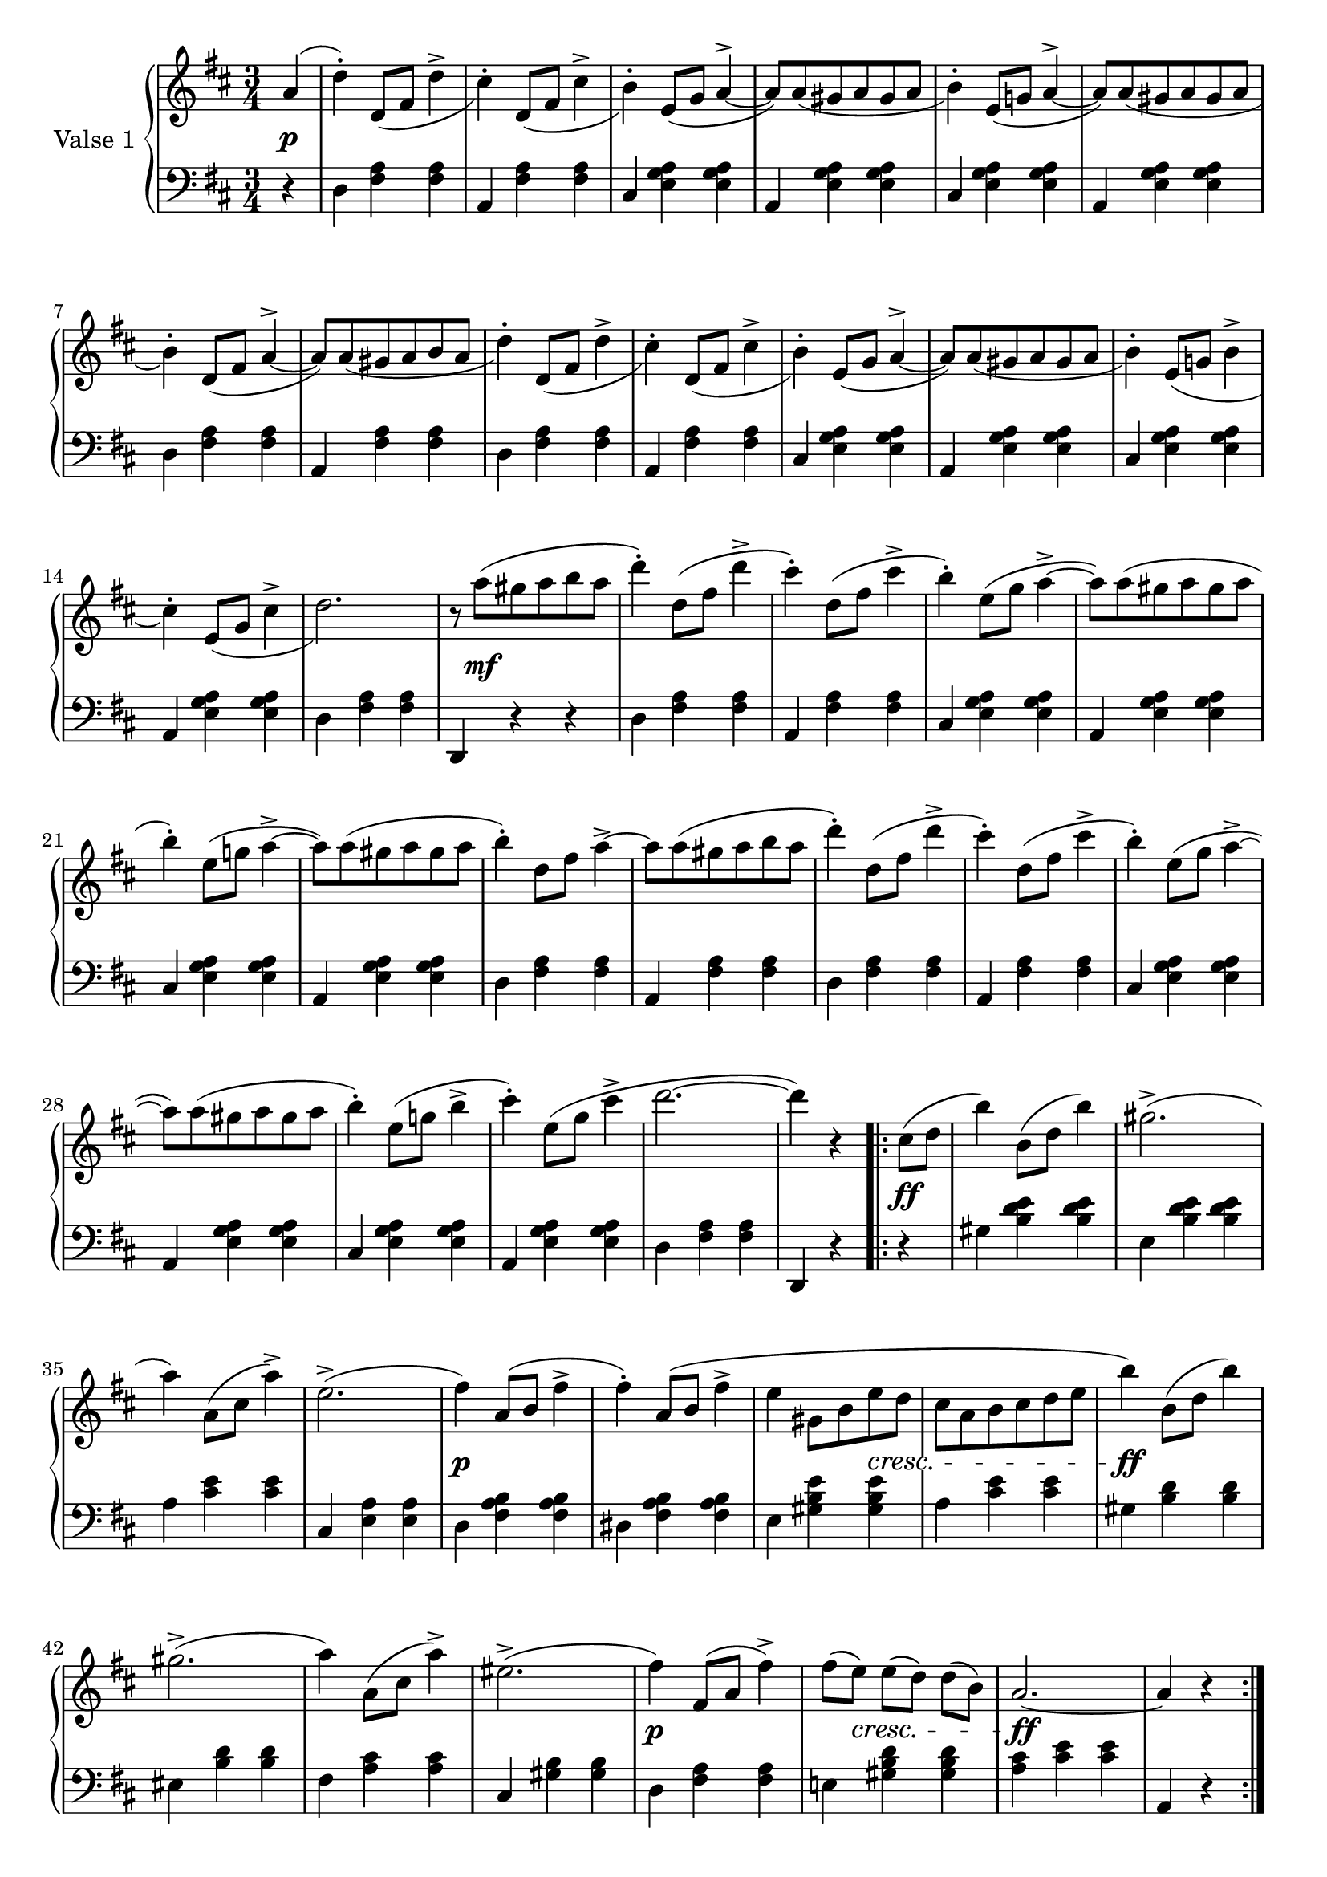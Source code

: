 

firstValseUpper = \relative c'' {
  \clef treble
  \key d \major
  \time 3/4

  %% page 1, line 1
  \partial 4 a4( | d-.) d,8[_( fis] d'4-> | cis4)-. d,8[_( fis] cis'4-> | b)-.
  e,8([ g] a4^> ~ | a8)[ a_( gis a gis a] | b4)-. e,8[( g!] a4^> ~ |

  %% page 1, line 2
  a8)[ a_( gis a gis a] | b4)-. d,8[_( fis] a4^> ~ | a8)[ a_( gis a b a] | d4)-.
  d,8[_( fis] d'4^> | cis)-. d,8[_( fis] cis'4^> | b4)-. e,8[_( g] a4^> ~ |
  a8)[ a_( gis a gis a] |

  %% page 1, line 3
  b4)-. e,8[_( g!] b4^> | cis4)-. e,8[_( g] cis4^> | d2.) |
  r8 a'8[^( gis a b a] | d4)-. d,8[^( fis] d'4^> | cis4)-.
  d,8[^( fis] cis'4^> | b)-. e,8[^( g] a4^> ~ 

  %% page 1, line 4
  a8)[ a^( gis a gis a] | b4)-. e,8[( g!] a4^> ~ | a8)[ a^( gis a gis a] | b4)-.
  d,8[ fis] a4^>~ | a8[ a^( gis a b a] | d4)-. d,8[( fis] d'4^> |

  % page 1, 5 line
  cis)-. d,8([ fis] cis'4^> | b)-. e,8[( g] a4^> ~ |
  a8)[ a( gis a gis a] | b4)-. e,8[( g!] b4^> | cis-.) 
  e,8[( g] cis4^> | d2. ~ | d4) r 

  % page 1, 6 line
  \repeat volta 2 {
    cis,8[( d] | b'4) b,8([ d] b'4) | gis2.^>( | a4) a,8[( cis] a'4)^> |
    e2.^>( | fis4) a,8([ b] fis'4^> | fis)-. a,8[( b] fis'4^> |

    % page 2, 1 line
    e4 gis,8[ b e d] | cis[ a b cis d e] | b'4) b,8[( d] b'4) | gis2.^>( | a4)
    a,8([ cis] a'4)^> | eis2.^>( | fis4) fis,8[( a] fis'4^>) |

    % page 2, 2 line
    fis8[( e)] e[( d)] d[( b)] | a2. ~ | a4 r
  }
  a( | d)-. d,8_([ fis] d'4^> | cis-.) d,8[_( fis] cis'4^>|b)-.
  e,8([ g] a4^> ~ | a8)[ a_( gis a gis a] |

  % page 2, line 3
  b4)-. e,8[( g!] a4^> ~ | a8)[ a_( gis a gis a] | b4)-. d,8[( fis] a4^> ~ |
  a8)[ a_( gis a b a] | d4)-. d,8[_( fis] d'4^> | cis-.) d,8[_( fis] cis'4 | b4)-.
  e,8[( g] a4^> ~ |

  %% page 2, line 4
  a8)[ a_( gis a gis a] |  
  b4)-. e,8[_( g!] b4^> | cis4)-. e,8[_( g] cis4^> | d2.) |
  r8 a'8[^( gis a b a] | d4)-. d,8[^( fis] d'4^> | cis4)-.
  d,8[^( fis] cis'4^> |

  %% page 2, line 5
  b)-. e,8[^( g] a4^> ~ 
  a8)[ a^( gis a gis a] | b4)-. e,8[( g!] a4^> ~ | a8)[ a^( gis a gis a] | b4)-.
  d,8[ fis] a4^>~ | a8[ a^( gis a b a] | d4)-. d,8[( fis] d'4^> |

  % page 2, line 6
  cis)-. d,8([ fis] cis'4^> | b)-. e,8[( g] a4^> ~ |
  a8)[ a( gis a gis a] | b4)-. e,8[( g!] b4^> | cis-.) 
  e,8[( g] cis4^> | d2. ~ | d4) r 


}

firstValseLower = \relative c {
  \clef bass
  \key d \major
  \time 3/4

  % 1 page, 1 line
  \partial 4 r4 |
  d4 <fis a> q | a, <fis' a> q | cis <e g a> q | a, <e' g a> q | cis <e g a> q |

  % 1 page, 2 line
  a, <e' g a> q | d <fis a> q | a, <fis' a> q | d <fis a> q | a, <fis' a> q |
  cis <e g a> q | a, <e' g a> q |

  % 1 page, 3 line
  cis <e g a> q | a, <e' g a> q | d < fis a> q | d, r r |
  d' <fis a> q | a, <fis' a> q | cis <e g a> q |

  % 1 page, 4 line
  a, <e' g a> q | cis <e g a> q | a, <e' g a> q | d <fis a> q | a, <fis' a> q |
  d <fis a> q |

  % 1 page, 5 line
  a, <fis' a> q|cis <e g a> q|a, <e' g a> q| cis <e g a> q|a, <e' g a> q|
  d <fis a> q | d, r 

  % 1 page, 6 line
  \repeat volta 2 {
    r | gis' <b d e> q | e, <b' d e> q | a <cis e> q |
    cis, <e a> q | d <fis a b> q | dis <fis a b> q |

    % page 2, line 1
    e4 <gis b e> q|a <cis e> q|gis <b d> q|eis, <b' d> q|fis <a cis> q|
    cis, <gis' b> q| d <fis a> q |

    % page 2, line 2
    e! <gis b d> q|<a cis> <cis e> q| a, r
  }
  r | d <fis a> q|a, <fis' a> q|cis <e g a> q|a, <e' g a> q |

  % page 2, line 3
  cis <e g a> q|a, <e' g a> q|d <fis a> q|a, <fis' a> q|d <fis a> q|
  a, <f' a> q|cis <e g a> q |

  % page 2, line 4
  a, <e' g a> q | cis <e g a> q | a, <e' g a> q | d < fis a> q | d, r r |
  d' <fis a> q | a, <fis' a> q | 

  % page 2, line 5
  cis <e g a> q | a, <e' g a> q | cis <e g a> q | a, <e' g a> q | d <fis a> q |
   a, <fis' a> q | d <fis a> q |

  % page 2, line 6
  a, <fis' a> q|cis <e g a> q|a, <e' g a> q| cis <e g a> q|a, <e' g a> q|
  d <fis a> q | d, r  \bar "|."
}



%%%% DYNAMICS

firstValseDynamics = {
  s4\p | \repeat unfold 15 { s2. } s8 s2\mf s8
  \repeat unfold 15 { s2. } s2 

  \repeat volta 2 {
    s4\ff s2. s2. s2. s2. s2.\p s2.
    \set crescendoSpanner = #'text
    \set crescendoText = \markup \whiteout \italic "cresc."
    s4 s4 s4\< s2. s2.\ff s2. s2. s2. s2.\p
    s8 s8\< s2 s16 s2\ff s8. s2
  }
  s4\p \repeat unfold 15 { s2. } s16 s2\mf s8.
  \repeat unfold 15 { s2. } s2
}

\score {
  \new PianoStaff <<
    \set PianoStaff.instrumentName = "Valse 1"
    \new Staff = "upper" \firstValseUpper
    \new Dynamics = "Dynamics_pf" \firstValseDynamics
    \new Staff = "lower" \firstValseLower
  >>
  \layout { 
    \context {
      \Score
      \override SpacingSpanner.base-shortest-duration = #(ly:make-moment 1/8)
    }
    \set Score.doubleRepeatType = #":|.|:"
  }
}




